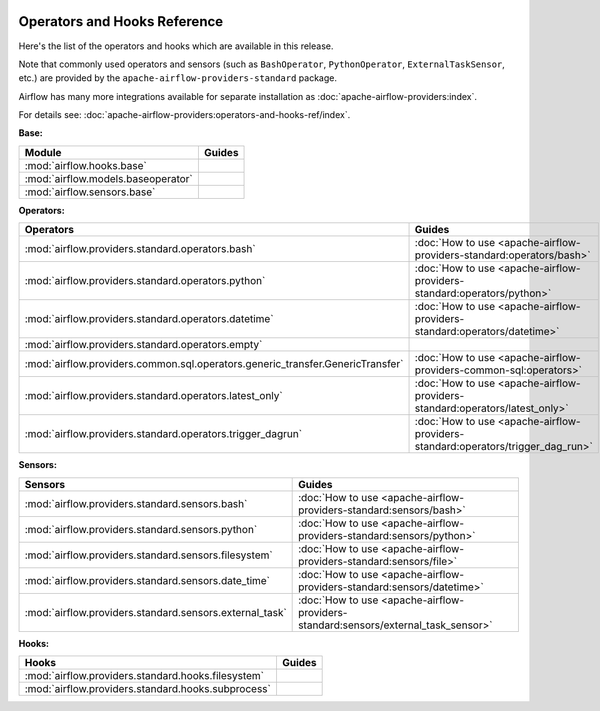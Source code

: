 
 .. Licensed to the Apache Software Foundation (ASF) under one
    or more contributor license agreements.  See the NOTICE file
    distributed with this work for additional information
    regarding copyright ownership.  The ASF licenses this file
    to you under the Apache License, Version 2.0 (the
    "License"); you may not use this file except in compliance
    with the License.  You may obtain a copy of the License at

 ..   http://www.apache.org/licenses/LICENSE-2.0

 .. Unless required by applicable law or agreed to in writing,
    software distributed under the License is distributed on an
    "AS IS" BASIS, WITHOUT WARRANTIES OR CONDITIONS OF ANY
    KIND, either express or implied.  See the License for the
    specific language governing permissions and limitations
    under the License.

Operators and Hooks Reference
=============================

Here's the list of the operators and hooks which are available in this release.

Note that commonly used operators and sensors (such as ``BashOperator``, ``PythonOperator``, ``ExternalTaskSensor``, etc.) are provided by the ``apache-airflow-providers-standard`` package.

Airflow has many more integrations available for separate installation as
:doc:`apache-airflow-providers:index`.

For details see: :doc:`apache-airflow-providers:operators-and-hooks-ref/index`.

**Base:**

.. list-table::
   :header-rows: 1

   * - Module
     - Guides

   * - :mod:`airflow.hooks.base`
     -

   * - :mod:`airflow.models.baseoperator`
     -

   * - :mod:`airflow.sensors.base`
     -

**Operators:**

.. list-table::
   :header-rows: 1

   * - Operators
     - Guides

   * - :mod:`airflow.providers.standard.operators.bash`
     - :doc:`How to use <apache-airflow-providers-standard:operators/bash>`

   * - :mod:`airflow.providers.standard.operators.python`
     - :doc:`How to use <apache-airflow-providers-standard:operators/python>`

   * - :mod:`airflow.providers.standard.operators.datetime`
     - :doc:`How to use <apache-airflow-providers-standard:operators/datetime>`

   * - :mod:`airflow.providers.standard.operators.empty`
     -

   * - :mod:`airflow.providers.common.sql.operators.generic_transfer.GenericTransfer`
     - :doc:`How to use <apache-airflow-providers-common-sql:operators>`

   * - :mod:`airflow.providers.standard.operators.latest_only`
     - :doc:`How to use <apache-airflow-providers-standard:operators/latest_only>`

   * - :mod:`airflow.providers.standard.operators.trigger_dagrun`
     - :doc:`How to use <apache-airflow-providers-standard:operators/trigger_dag_run>`

**Sensors:**

.. list-table::
   :header-rows: 1

   * - Sensors
     - Guides

   * - :mod:`airflow.providers.standard.sensors.bash`
     - :doc:`How to use <apache-airflow-providers-standard:sensors/bash>`

   * - :mod:`airflow.providers.standard.sensors.python`
     - :doc:`How to use <apache-airflow-providers-standard:sensors/python>`

   * - :mod:`airflow.providers.standard.sensors.filesystem`
     - :doc:`How to use <apache-airflow-providers-standard:sensors/file>`

   * - :mod:`airflow.providers.standard.sensors.date_time`
     - :doc:`How to use <apache-airflow-providers-standard:sensors/datetime>`

   * - :mod:`airflow.providers.standard.sensors.external_task`
     - :doc:`How to use <apache-airflow-providers-standard:sensors/external_task_sensor>`




**Hooks:**

.. list-table::
   :header-rows: 1

   * - Hooks
     - Guides

   * - :mod:`airflow.providers.standard.hooks.filesystem`
     -

   * - :mod:`airflow.providers.standard.hooks.subprocess`
     -
